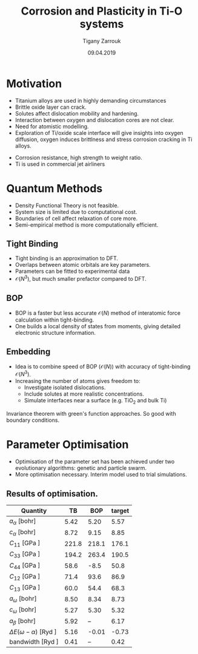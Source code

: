 #+ATTR_HTML: font-size: 1.2em
#+TITLE: Corrosion and Plasticity in Ti-O systems
#+Author: Tigany Zarrouk 
#+Date: 09.04.2019
#+Email: tigany.zarrouk@kcl.ac.uk
#+REVEAL_ROOT: http://cdn.jsdelivr.net/reveal.js/3.0.0/
#+org-re-reveal-title-slide: "<\%t><\%a><\%e><\%d>"
#+OPTIONS: author:t date:t email:t 
#+OPTIONS: num:nil toc:nil reveal_slide_number:h/v
#+REVEAL_EXTRA_JS: { src: 'vid.js', async: true, condition: function() { return !!document.body.classList; } }
#+REVEAL_EXTRA_CSS: ./extra.css
#+REVEAL_THEME: solarized
#+REVEAL_TRANS: linear 


* Motivation 
- Titanium alloys are used in highly demanding circumstances
- Brittle oxide layer can crack.
- Solutes affect dislocation mobility and hardening.
- Interaction between oxygen and dislocation cores are not clear.
- Need for atomistic modelling.
- Exploration of Ti/oxide scale interface will give insights into oxygen
  diffusion, oxygen induces brittlness and stress corrosion cracking in Ti
  alloys. 
#+BEGIN_NOTES
- Corrosion resistance, high strength to weight ratio.
- Ti is used in commercial jet airliners
#+END_NOTES


* Quantum Methods
- Density Functional Theory is not feasible.
- System size is limited due to computational cost.
- Boundaries of cell affect relaxation of core more.
- Semi-empirical method is more computationally efficient.

** Tight Binding


#+REVEAL_HTML: <div class="column" style="float:left; width: 50%">

- Tight binding is an approximation to DFT.
- Overlaps between atomic orbitals are key parameters.
- Parameters can be fitted to experimental data
- $\mathcal{O}(N^3)$, but much smaller prefactor compared to DFT. 

#+REVEAL_HTML: </div>
#+REVEAL_HTML: <div class="column" style="float:right; width: 50%">
#+REVEAL_HTML:  <img width="400" src="file:///home/tigany/Documents/docs/Management/Images/OverlappingOrbitalsBondIntegrals.png" >
#+REVEAL_HTML: </div>

** BOP

#+REVEAL_HTML: <div class="column" style="float:right; width: 50%">

- BOP is a faster but less accurate $\mathcal{O}(N)$ method of interatomic
  force calculation within tight-binding.
- One builds a local density of states from moments, giving detailed
  electronic structure information. 

#+REVEAL_HTML: </div>
#+REVEAL_HTML: <div class="column" style="float:left; width: 50%">
#+REVEAL_HTML:  <img width="300" src="file:///home/tigany/Documents/docs/Management/Images/bop_pic_2.png" >
#+REVEAL_HTML: </div>


** Embedding 

#+REVEAL_HTML: <div class="column" style="float:left; width: 50%">

- Idea is to combine speed of BOP ($\mathcal{O}(N)$) with accuracy of
  tight-binding $\mathcal{O}(N^3)$.
- Increasing the number of atoms gives freedom to:
  - Investigate isolated dislocations. 
  - Include solutes at more realistic concentrations. 
  - Simulate interfaces near a surface (e.g. TiO$_2$ and
    bulk Ti)
#+REVEAL_HTML: </div>
#+REVEAL_HTML: <div class="column" style="float:right; width: 50%">

#+REVEAL_HTML:  <img width="500" src="file:///home/tigany/Documents/docs/Management/Images/hex_cell_embedding_crop_text.png" >
#+REVEAL_HTML: </div>

#+BEGIN_NOTES
Invariance theorem with green's function approaches. So good with boundary
conditions. 

#+END_NOTES


* Parameter Optimisation
- Optimisation of the parameter set has been achieved under two evolutionary
  algorithms: genetic and particle swarm.
- More optimisation necessary. Interim model used to trial simulations. 

** Results of optimisation. 
#+ATTR_HTML: :width 100%
#+ATTR_HTML: :height 90%
|--------------------------------+-------+-------+--------|
| Quantity                       |    TB |   BOP | target |
|--------------------------------+-------+-------+--------|
| $a_{\alpha}$              [bohr] |  5.42 |  5.20 |   5.57 |
| $c_{\alpha}$              [bohr] |  8.72 |  9.15 |   8.85 |
| $C_{11}$                  [GPa ] | 221.8 | 218.1 |  176.1 |
| $C_{33}$                  [GPa ] | 194.2 | 263.4 |  190.5 |
| $C_{44}$                  [GPa ] |  58.6 |  -8.5 |   50.8 |
| $C_{12}$                  [GPa ] |  71.4 |  93.6 |   86.9 |
| $C_{13}$                  [GPa ] |  60.0 |  54.4 |   68.3 |
| $a_{\omega}$              [bohr] |  8.50 |  8.34 |   8.73 |
| $c_{\omega}$              [bohr] |  5.27 |  5.30 |   5.32 |
| $a_{\beta}$               [bohr] |  5.92 |    -- |   6.17 |
| $\Delta E(\omega-\alpha)$ [Ryd ] |  5.16 | -0.01 |  -0.73 |
| bandwidth                 [Ryd ] |  0.41 |    -- |   0.42 |
|--------------------------------+-------+-------+--------|


#+begin_notes

- BOP difference is probably due to the fact that bond integrals are not
  exactly the same due to approximate methods.
- Pair potential can be tweaked once the right TB model has been found.
- Energy difference between omega and alpha phase is different.
- nrec = 5

#+end_notes

* Phonon Spectra

** $\alpha$ phase
:PROPERTIES:
:END:

#+NAME: hcp_phonon_band_spectrum
#+ATTR_HTML: :width 90% :style position:relative;top:50px;left:-200px;z_index:1;
[[file:~/Documents/docs/Management/Images/hcp-band_dos_2019-03-21-1.png]]

#+ATTR_REVEAL: :frag fade-in
#+ATTR_HTML: :width 65% :style position:absolute;top:150px;left:284px;z_index:2;
[[file:~/Documents/docs/Management/Images/experimental_hcp_phonons.png]]

#+begin_notes
All frequencies are in THz
 #+end_notes

** $\omega$ phase
#+NAME: omega_phonon_band_spectrum
#+ATTR_HTML: :width 90%
[[file:~/Documents/docs/Management/Images/omega-band_dos_2019-03-21-1.png]]



** $\beta$ phase
#+NAME: bcc_phonon_band_spectrum
#+ATTR_HTML: :width 90% :style position:relative;top:0px;left:-100px;z_index:1;
[[file:~/Documents/docs/Management/Images/bcc-band_dos_rightconf-1.png]]



#+ATTR_REVEAL: :frag fade-in
#+ATTR_HTML: :width 40% :style position:absolute;top:200px;left:430px;z_index:2;
[[file:~/Documents/docs/Management/Images/bcc_phonons_trinkle.png]]
* Free Energies

** Vibrational Free Energy
#+NAME: Vibrational free energy
#+ATTR_HTML: :width 80%
[[file:~/Documents/docs/Management/Images/vibrational_free_energy_2019-03-21.png]]

** Total Free Energy
#+NAME: Total Free energy 
#+ATTR_HTML: :width 80%
[[file:~/Documents/docs/Management/Images/enthalpy_and_vibrational_Rydberg_2019-03-21.png]]

#+BEGIN_NOTES

Due to the phonon modes being soft then the contribution to the free energy
for the bcc phase is not as much. 

This is why the bcc phase has a higher total free energy than the other
phases. 

#+END_NOTES

* Gamma Surfaces
- Ease to shear along a plane is characterised by the generalised stacking
  fault energy ($\gamma$ -surfaces).
- These are plots of the excess energies with the movement of
  atoms on a fault plane.
- Stable stacking faults can be seen from the local minima.
- This provides insight into dislocation dissociation mechanics.

** Basal gamma surfaces


#+NAME: basal_gamma_surface_tbe
#+ATTR_HTML: :width 65% :style position:relative;top:0px;left:-300px;z_index:1;
[[file:~/Documents/docs/Management/Images/basal_gamma_surface_tbe_2019-03-21_format_2.png]]


#+ATTR_REVEAL: :frag fade-in
#+ATTR_HTML: :width 65% :style position:absolute;top:100px;left:-140px;z_index:2;
[[file:~/Documents/docs/Management/Images/basal_gamma_surface_bop_2019-03-30_format_2.png]]


#+ATTR_HTML: :width 65% :style position:absolute;top:200px;left:540px;z_index:3;
[[file:~/Documents/docs/Management/Images/rodney_basal_ti_gamma_surface.png]]

Expected splitting: $\frac{1}{3}[1\bar{2}10] = \frac{1}{3}[1\bar{1}00] +  \frac{1}{3}[0\bar{1}10]$

** Prismatic gamma surfaces

#+ATTR_HTML: :width 600 :style position:relative;top:10px;left:-350px;z_index:1;
[[file:~/Documents/docs/Management/Images/prismatic_gamma_surface_2019-12-28_tbe.png]]


#+ATTR_REVEAL: :frag fade-in
#+ATTR_HTML: :width 65% :style position:absolute;top:100px;left:-170px;z_index:2;
[[file:~/Documents/docs/Management/Images/prismatic_gamma_surface_2019-12-28_bop.png]]



#+ATTR_HTML: :width 650 :style position:absolute;top:170px;left:450px;z_index:3;
[[file:~/Documents/docs/Management/Images/rodney_prismatic_ti_gamma_surface.png]]


Expected splitting: $\frac{1}{3}[1\bar{2}10] = \frac{1}{6}[1\bar{2}10] + \frac{1}{6}[1\bar{2}10]$

#+BEGIN_NOTES

From TB one can see that the splitting is immediately not exactly the same as
that of DFT. 

#+END_NOTES

** Pyramidal gamma surfaces
    :PROPERTIES:
    :reveal_background_trans: none
    :END:


#+NAME: basal_gamma_surface_tbe
#+ATTR_HTML: :width 900 :style position:absolute;top:100px;left:50px;z_index:1;
[[file:~/Documents/docs/Management/Images/pyramidal_gamma_surface_2019-03-27_mapped.png]]


#+REVEAL_HTML:  <img src="file:///home/tigany/Documents/docs/Management/Images/pyramidal_gamma_surface_ready_data_4eIPP.png" width="830" style="position:absolute;top:400px;left:60px;z_index:2;" >



#+begin_notes

One can see a saddle point in the interatomic potential and the tb model. So
one can assume that this is a point which relies on subtle electronic
structure methods. Like the prismatic splitting above. 

#+end_notes

** Results
#+ATTR_HTML: :width 100%

|   | Plane     | Fault        |  TB |  BOP | [DFT]              | [TB]        | [BOP]       |
|---+-----------+--------------+-----+------+--------------------+-------------+-------------|
|   | Basal     | $I_1$        |  19 |   58 | 149 $^{[1]}$       | 44$^{[2]}$  | --          |
|   |           | $I_{2}$      | 857 |  260 | 260 $^{[1]}$       | 118$^{[2]}$ | 110$^{[3]}$ |
|---+-----------+--------------+-----+------+--------------------+-------------+-------------|
|   | Prismatic | $\gamma_{P}$ | 299 | 4618 | 250/233 $^{[1,4]}$ | 110$^{[5]}$ | 260$^{[3]}$ |
|---+-----------+--------------+-----+------+--------------------+-------------+-------------|
|   | Pyramidal | $I_{1}$      | 288 |   -- | 288 $^{[6]}$       | --          | --          |
|   |           | $I_{2}$      | 671 |   -- | 788 $^{[6]}$       | --          | --          |


- Units are in $mJm^{-2}$. Square brackets denote method from literature. 
- $^{[1]}$ Benoit (2012), $^{[2]}$ Bere (1999), $^{[3]}$ Girshick (1998)
- $^{[4]}$ Ackland (1992), $^{[5]}$ Legrand (1984), $^{[6]}$ Ready (2019), $^{[7]}$ Chaari (2014)


#+BEGIN_NOTES
Pyramidal plane large minima at 0.5, 0.5, 0.0. 

For I_1 fault I get 288
For the other fault, I get 671 mJm^-2

Smaller minima is at 0.7, 0.5, 288 mJm^-2

In pseudopotential one gets 288 as well! 


Pair potential for the BOP on fitting needs to be tweaked for accurate
results.


#+END_NOTES


* Core structures
- Dislocation cores are sensitive to boundary conditions.
- Sufficient resolution of core structure is necessary ascertain how
  dislocation glide is modified. 

 

** Quadrupolar Cell 

#+REVEAL_HTML: <div class="column" style="float:left; width: 50%">
#+REVEAL_HTML: <video controls width="650" height="450" autoplay loop src="file:///home/tigany/Documents/docs/Management/Images/S_dipole_relaxation_array.ogv" ></video>
#+REVEAL_HTML: </div>
#+REVEAL_HTML: <div class="column" style="float:right; width: 50%">
#+ATTR_HTML: :width 150%
[[file:~/Documents/docs/Management/Images/core_relax_initial.gif]]
#+REVEAL_HTML: </div>


** BOP Relaxations
 



* Formation and Dissolution energies

** Vacancy formation energies

#+REVEAL_HTML: <video controls width="600" height="400" autoplay loop src="file:///home/tigany/Documents/docs/Management/Images/vacancy_relaxation_26-03-19.ogv" ></video>

| $\Delta E_{\text{f}}^{\text{vacancy}}$ | [eV] |
|----------------------------------------+------|
| Relaxed                                | 1.01 |
| (Exp.) Hashimoto (1984)                | 1.27 |
| (DFT) GGA-PAW: Angsten (2013)          | 1.95 |
|----------------------------------------+------|


** Hydrogen Dissolution Energies

#+REVEAL_HTML: <video controls width="600" height="400" autoplay loop src="file:///home/tigany/Documents/docs/Management/Images/hydrogen_tetrahedral_relax_perspective.ogv" ></video>
| /                                       |           < |          > |
| $\Delta H_{\text{solution}}^{\text{H}}$ |        [eV] |            |
|                                         | Tetrahedral | Octahedral |
|-----------------------------------------+-------------+------------|
| Unrelaxed:                              |        1.48 |       1.22 |
| Relaxed:                                |       -8.76 |      -8.86 |
| Connetable (2011)                       |       -0.35 |      -0.47 |
|-----------------------------------------+-------------+------------|

** Oxygen Dissolution Energies

#+REVEAL_HTML: <video controls width="600" height="400" autoplay loop src="file:///home/tigany/Documents/docs/Management/Images/oxygen_octahedral_relax_perspective.ogv" ></video>

|                  | $\Delta H_{\text{solution}}^{\text{O}}$   [eV] |            |
|                  |                                    Tetrahedral | Octahedral |
|------------------+------------------------------------------------+------------|
| Unrelaxed:       |                                         -11.84 |     -18.23 |
| Relaxed:         |                                         -20.94 |     -21.02 |
| Kwasniak  (2013) |                                          -4.80 |      -6.03 |
|------------------+------------------------------------------------+------------|






** Results

| Energy                                         | This work [eV] | Literature [eV]                |
|------------------------------------------------+----------------+--------------------------------|
| $\Delta H_{\text{formation}}^{\text{vacancy}}$ |           1.01 | 1.27 $^{[1]}$,  1.95$^{[2]}$   |
| $\Delta H_{\text{solution}}^{\text{O tet}}$    |         -20.94 | -4.8 $^{[3]}$                  |
| $\Delta H_{\text{solution}}^{\text{O oct}}$    |         -21.02 | -6.03 $^{[3]}$, -5.59 $^{[4]}$ |
| $\Delta H_{\text{solution}}^{\text{H tet}}$    |          -8.76 | -4.8 $^{[3]}$                  |
| $\Delta H_{\text{solution}}^{\text{H oct}}$    |          -8.86 | -6.03 $^{[3]}$, -5.59 $^{[4]}$ |
| $E_{\text{cohesion}}$                          |           3.90 | 4.74 $^{[5]}$,  4.85 $^{[6]}$  |


- $^{[1]}$ (Exp.) Hashimoto (1984), $^{[2]}$ (DFT) GGA-PAW: Angsten (2013), $^{[3]}$ DFT
  Kwasniak (2013), $^{[4]}$ DFT Aksyonov (2016), $^{[5]}$ DFT Connetable (2011), $^{[6]}$
  Exp. Kittel (1996)


** Molecular Dynamics  
#+CAPTION: Molecular dynamics simulation of O in an octahedral site
#+REVEAL_HTML: <video controls width="800" height="600" autoplay loop src="file:///home/tigany/Documents/docs/Management/Images/ox_octahedral_md.ogv" ></video>



* Future Work 
- Obtain a model of Ti that more closely matches empirical quantities.  
- Finish development of k-space integration within embedding.
- Calculate the Peierls barrier on the prismatic plane.
- Calculate secondary Peierls barrier for kink migration with and without
  oxygen. 
- Add rutile layer and see how dislocations and oxygen interact to cause
  cracking.
- Find segregation energy of O from bulk Ti to TiO$_2$ to elucidate oxide
  growth. 


